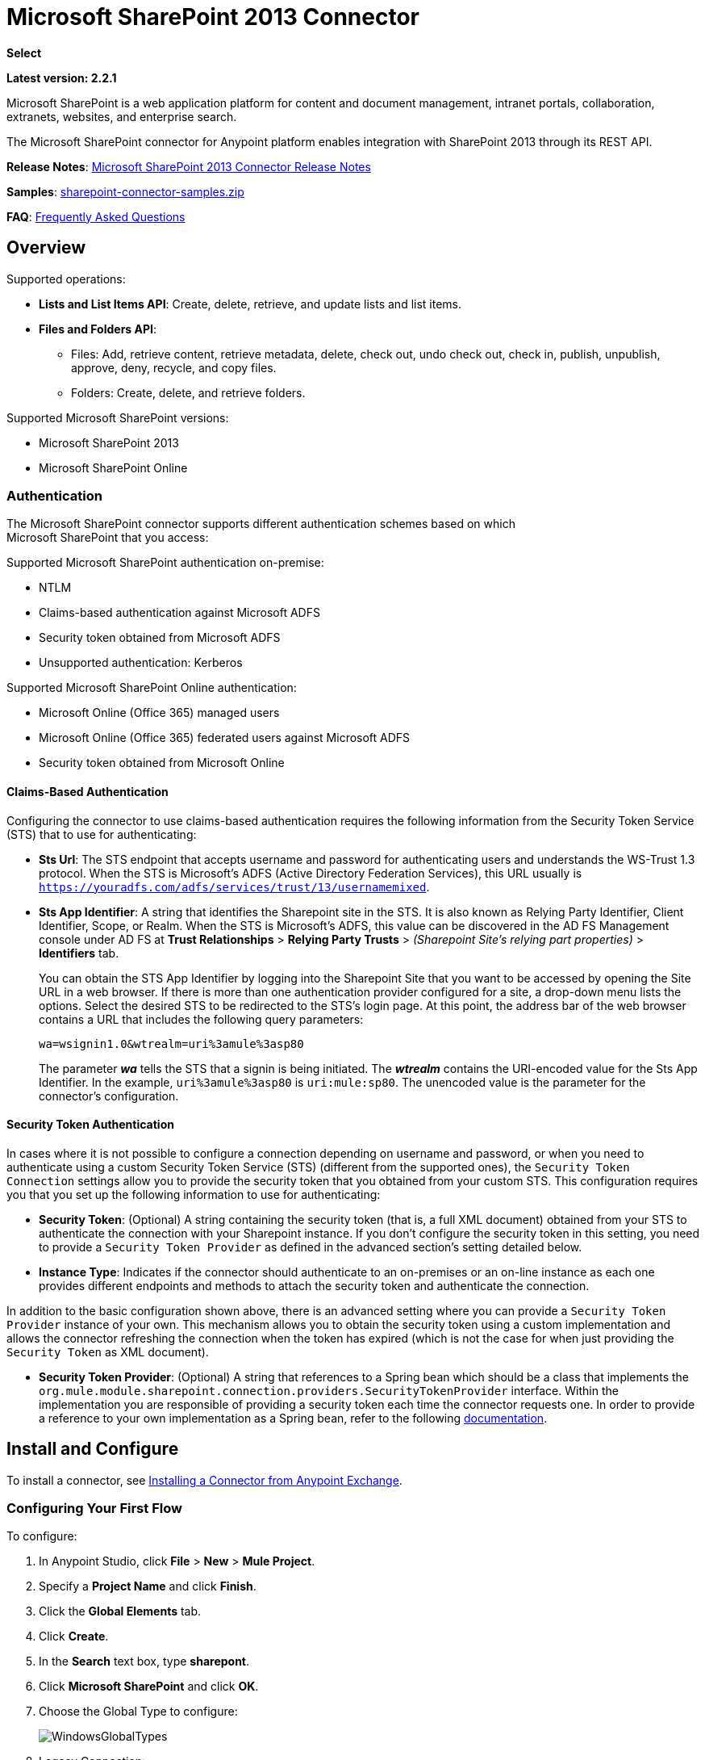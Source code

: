 = Microsoft SharePoint 2013 Connector
:keywords: anypoint studio, connector, endpoint, microsoft, sharepoint, share point, intranet

*Select*

*Latest version: 2.2.1*

Microsoft SharePoint is a web application platform for content and document management, intranet portals, collaboration, extranets, websites, and enterprise search.

The Microsoft SharePoint connector for Anypoint platform enables integration with SharePoint 2013 through its REST API.

*Release Notes*:
link:/release-notes/microsoft-sharepoint-2013-connector-release-notes[Microsoft SharePoint 2013 Connector Release Notes]

*Samples*: link:_attachments/sharepoint-connector-samples.zip[sharepoint-connector-samples.zip]

*FAQ*: <<Frequently Asked Questions>>

== Overview

Supported operations:

* *Lists and List Items API*: Create, delete, retrieve, and update lists and list items.
* *Files and Folders API*: 
** Files: Add, retrieve content, retrieve metadata, delete, check out, undo check out, check in, publish, unpublish, approve, deny, recycle, and copy files.
** Folders: Create, delete, and retrieve folders. 

Supported Microsoft SharePoint versions:

* Microsoft SharePoint 2013
* Microsoft SharePoint Online

=== Authentication

The Microsoft SharePoint connector supports different authentication schemes based on which +
Microsoft SharePoint that you access:

Supported Microsoft SharePoint authentication on-premise:

* NTLM
* Claims-based authentication against Microsoft ADFS
* Security token obtained from Microsoft ADFS
* Unsupported authentication: Kerberos

Supported Microsoft SharePoint Online authentication:

* Microsoft Online (Office 365) managed users
* Microsoft Online (Office 365) federated users against Microsoft ADFS
* Security token obtained from Microsoft Online

==== Claims-Based Authentication

Configuring the connector to use claims-based authentication requires the following information from the Security Token Service (STS) that to use for authenticating:

* *Sts Url*: The STS endpoint that accepts username and password for authenticating users and understands the WS-Trust 1.3 protocol. When the STS is Microsoft’s ADFS (Active Directory Federation Services), this URL usually is `https://youradfs.com/adfs/services/trust/13/usernamemixed`.
* *Sts App Identifier*: A string that identifies the Sharepoint site in the STS. It is also known as Relying Party Identifier, Client Identifier, Scope, or Realm. When the STS is Microsoft’s ADFS, this value can be discovered in the AD FS Management console under AD FS at *Trust Relationships* > *Relying Party Trusts* > _(Sharepoint Site’s relying part properties)_ > *Identifiers* tab.
+
You can obtain the STS App Identifier by logging into the Sharepoint Site that you want to be accessed by opening the Site URL in a web browser. If there is more than one authentication provider configured for a site, a drop-down menu lists the options. Select the desired STS to be redirected to the STS’s login page. At this point, the address bar of the web browser contains a URL that includes the following query parameters: +
+
`wa=wsignin1.0&wtrealm=uri%3amule%3asp80`
+
The parameter *_wa_* tells the STS that a signin is being initiated. The *_wtrealm_* contains the URI-encoded value for the Sts App Identifier. In the example, `uri%3amule%3asp80` is `uri:mule:sp80`. The unencoded value is the parameter for the connector’s configuration.

==== Security Token Authentication

In cases where it is not possible to configure a connection depending on username and password, or when you need to authenticate using a custom Security Token Service (STS) (different from the supported ones), the `Security Token Connection` settings allow you to provide the security token that you obtained from your custom STS. This configuration requires you that you set up the following information to use for authenticating:

* *Security Token*: (Optional) A string containing the security token (that is, a full XML document) obtained from your STS to authenticate the connection with your Sharepoint instance. If you don't configure the security token in this setting, you need to provide a `Security Token Provider` as defined in the advanced section's setting detailed below.
* *Instance Type*: Indicates if the connector should authenticate to an on-premises or an on-line instance as each one provides different endpoints and methods to attach the security token and authenticate the connection.

In addition to the basic configuration shown above, there is an advanced setting where you can provide a `Security Token Provider` instance of your own. This mechanism allows you to obtain the security token using a custom implementation and allows the connector refreshing the connection when the token has expired (which is not the case for when just providing the `Security Token` as XML document).

* *Security Token Provider*: (Optional) A string that references to a Spring bean which should be a class that implements the `org.mule.module.sharepoint.connection.providers.SecurityTokenProvider` interface. Within the implementation you are responsible of providing a security token each time the connector requests one. In order to provide a reference to your own implementation as a Spring bean, refer to the following link:/https://docs.mulesoft.com/mule-user-guide/v/3.8/using-spring-beans-as-flow-components[documentation].

== Install and Configure

To install a connector, see link:/getting-started/anypoint-exchange#installing-a-connector-from-anypoint-exchange[Installing a Connector from Anypoint Exchange].

=== Configuring Your First Flow

To configure:

. In Anypoint Studio, click *File* > *New* > *Mule Project*.
. Specify a *Project Name* and click *Finish*.
. Click the *Global Elements* tab.
. Click *Create*.
. In the *Search* text box, type *sharepont*.
. Click *Microsoft SharePoint* and click *OK*.
. Choose the Global Type to configure:
+
image:WindowsGlobalTypes.png[WindowsGlobalTypes] 
+
. Legacy Connection:
.. Fill in the *Username*, *Password*, and *Site URL*.
.. For authentication:
* If using a self-signed SSL certificate, and click the *Disable SSL certificate validation* checkbox.
* To connect with Claims Authentication, fill in STS URL (Security Token Service) and scope (Relying Party Identifier).  The STS URL has to point to the endpoint of the STS that accepts username and password as authentication credentials and understands WS-Trust 1.3 standard. In ADFS, the endpoint is usually `https://myadfs.com/adfs/services/trust/13/usernamemixed`. Also, the endpoint has to be enabled in ADFS (it is enabled by default).
* To connect with NTLM Authentication, fill in *Domain*.
* To connect to SharePoint Online, leave  NTLM and Claims inputs empty. Just specify a *Username*, *Password*, and *Site URL*.

//^

.. Click *Test Connection* to ensure the connection works correctly:
+
image:SPGlobalElementProps.png[SPGlobalElementProps] 

The other connection types require similar information. 

*Note*: The Pooling Profile, Reconnection, and Notes tabs can be ignored. These are provided by Studio and contain default information.

=== Creating an Anypoint Studio Flow

To create an Anypoint Studio flow:

. From Anypoint Studio, click *File* > *New* > *Mule Project*.
. Specify a *Project Name* and click *Finish*.
. In the Search box, type *http* and drag an *HTTP Connector* to the canvas.
. In the Search box, type *sharepoint* and drag a Microsoft SharePoint connector instance next to the HTTP connector.
. In the Search box, type *json* and drag an *Object to JSON* transformer next to the Microsoft SharePoint connector.
+
image:SPMuleFlow.png[SPMuleFlow]
+
. Double-click the HTTP connector. Make sure *Host* is set to *localhost* and *Port* is set to *8081*. Set the *Path* to *query*. Click *OK*.
. Double-click the Microsoft SharePoint connector and click the green plus symbol.
. Update the following configuration values: +
.. From the Connector Configuration list, click the *Microsoft SharePoint* configuration that was previously created.
.. From the Operation list, click *List query*.  +
 *Note*: The *List query* option only appears in the Operation list after you have successfully connected to a SharePoint instance.
.. From the Language list, click *DataSense Query Language*.
. Click Query Builder: +
.. From the list of Types, click *Documents*.
.. From the list of Fields, click *ID*, and *Title*.
.. From Order By, click *Title*.
.. From Direction, click  *DESCENDING*  +
 +
image:MSSPQueryBuilder.png[MSSPQueryBuilder] 

== Running the Flow

. In Package Explorer, right click on sharepoint2013-demo and select *Run As > Mule Application*.
. Check the console to see when the application starts. You should see the following  message if no errors occurred: +
+

[source, code, linenums]
----
++++++++++++++++++++++++++++++++++++++++++++++++++++++++++++
+ Started app 'sharepoint2013-demo'                        +
++++++++++++++++++++++++++++++++++++++++++++++++++++++++++++
----

. Open an Internet browser and visit http://localhost:8081/query
. The list of documents are ordered by descending title and returns in JSON format  (results vary according to your SharePoint 2013 instance). +

[source, code, linenums]
----
[{"__metadata":{"id":"Web/Lists(guid'2af685ae-5aec-4f60-b175-
54b21b6bd668')/Items(4)","uri":"https://ec2-54-200-49-206.us-west-
2.compute.amazonaws.com/_api/Web/Lists(guid'2af685ae-5aec-4f60-b175-
54b21b6bd668')/Items(4)","etag":"\"1\"","type":"SP.Data.Shared_x0020_Document
sItem"},"Id":4,"ID":4,"Title":"folder"}]
----

== Operations: Lists and List Items API

Use the Lists and List Items API to create, retrieve, update, and delete SharePoint lists and list items.

=== Creating, Updating, and Deleting List Items

When creating or updating an item, specify the list ID. After you specify an ID, DataSense fetches the list's metadata and the object builder shows each field that can be completed:

[source, xml, linenums]
----
<sharepoint-2013:list-create config-ref="Sharepoint_2013" doc:name="Sharepoint 2013" baseTemplate="GENERIC_LIST" title="Title"> <sharepoint-2013:list ref="#[payload]"/> </sharepoint-2013:list-create>
----

Or define the attributes in the connector itself:

[source, xml, linenums]
----
<sharepoint-2013:list-create config-ref="Sharepoint_2013" doc:name="Sharepoint 2013" baseTemplate="GENERIC_LIST" title="Title"> <sharepoint-2013:list contentTypesEnabled="true" description="Description"/> </sharepoint-2013:list-create>
----

For retrieving and deleting lists, only the list ID is necessary:

[source, xml, linenums]
----
<sharepoint-2013:list-delete config-ref="Sharepoint_2013" doc:name="Sharepoint 2013" listId="8e306633-c600-40ab-80db-80f57968c0a1" />
----

=== Creating, Updating, and Deleting List Items

When creating or updating an item, specify a list ID. DataSense uses the list ID to fetch a list's metadata. The Object Builder provides the fields you need to complete.

image:MSSPObjectBuilder.png[MSSPObjectBuilder]

=== Querying List Items

Using the query builder:

On the left panel, every not hidden list appears. On the right panel, the fields of the selected list appear. If the field is a *Lookup Field*, the field type is either `SharepointListReference` or `SharepointListMultiValueReference`.

image:SPQueryBuilder.png[SPQueryBuilder]

If any of these fields are selected to be returned by the query, two types of return objects are available, depending on the value of the *Retrieve full objects for reference fields* checkbox:

* *not checked*: A summary object containing the reference object's ID and the reference object list's ID:
+
[source, json, linenums]
----
{
    "Title": "A title",
    "LookupFieldId": {
        "id": "1",
        "lookupListId": "aaaa-1111-bbbb-2222"
    },
    "MultiValueLookupFieldId": {
        "ids": [
            1,
            2,
            3
        ],
        "lookupListId": "cccc-3333-dddd-4444"
    }
}
----
+
This object can later be used in another connector to retrieve the referenced object
together with a for-each component:
+
image:MSSPListItemQuery.png[MSSPListItemQuery] 

* *checked*. Retrieves the full object graph. In case there is a cycle, the summary reference object displays:
+
[source, json, linenums]
----
{
    "Title": "A title",
    "LookupFieldId": {
        "Title": "Another title",
        "Id": "1",
        "Property1": "A value"
    },
    "MultiValueLookupFieldId": [
        {
            "Title": "Another title",
            "Id": "1",
            "Property1": "A value"
        },
        {
            "Title": "Another title",
            "Id": "2",
            "Property1": "A value"
        }
    ]
}
----

Example *Query Text*:

image:SPExampleQText.png[SPExampleQText]

WARNING: Checking this option may cause large item lists with many reference fields to take a long time to retrieve.

Since version 2.1.10 of this connector you can use the _internal_ or _title_ field names in DSQL queries (as well as in other list's operations as detailed below).

For example for the previous query:

[source]
----
SELECT AuthorId, Created, List3MultiId FROM 8e306633-c600-40ab-80db-80f57968c0a1
----

If their _titles_ are the following _Author_, _Date created_ and _Details_ respectively, then you can write the query the using field names:

[source]
----
SELECT Author, 'Date created', Details FROM Inventory
----

As well as you can mix _internal_ and _title_ too:

[source]
----
SELECT AuthorId, 'Date created', List3MultiId FROM Inventory
----

Using _internal_ and/or _title_ field names is supported within the following list's operations ONLY:

- Adding a new item to the list
- Updating an existent item in the list
- Querying items in the list

NOTE: In order to filter by a datetime field type, you need to write the value using ISO8601 format when specified in a DSQL clause (for example, Created > 2000-01-01T00:00:00-03:00).

== Operations: File and Folder API

Using the File and Folder API allows you to create, retrieve, update, and delete files and folders, and also check in, check out, publish, approve, deny, copy, and recycle files from Documents Lists.

When using the folders operations, the server's relative URL refers to where the folder is or will be. The URL can be in the format _/site/docList/innerFolder_ or in _docList/innerFolder_  format. In the second case, the site specified in the connector's configuration site URL parameter is used.

When using the files operations, the file server relative URL refers to a folder server relative URL plus the filename: _/site/docList/innerFolder/filename_ or _docList/innerFolder/filename_.

=== Creating and Deleting a Folder

You can create or delete a folder by specifying the server relative URL where the folder is or where you plan to create the folder.

The resulting flow looks:

[source, xml, linenums]
----
<sharepoint-2013:folder-create config-ref="Sharepoint_2013" 
url="/path/to/folder" doc:name="Sharepoint 2013"/>

<sharepoint-2013:folder-delete config-ref="Sharepoint_2013" 
url="/path/to/folder" doc:name="Sharepoint 2013"/>
----

=== Adding a File

A file can be uploaded by selecting a physical file or passing an input stream to the connector, and it's uploaded to the specified server relative URL. For example, you can use this together with a File Connector to upload files to a list. 

Using an input stream:

[source, xml, linenums]
----
<sharepoint-2013:file-add config-ref="Sharepoint_2013" 
fileServerRelativeUrl="/path/to/folder/filename" 
fileContentStream-ref="#[payload]" overwrite="true" 
doc:name="Sharepoint 2013"/>
----

In order to upload large files you need to configure your Sharepoint and IIS servers:

- Set 'Maximum Upload Size' to 2047MB (max) at SP management console for site.
- Set connection timeout for IIS site to high value.
- Set the 'Maximum Allowed Content Length' to 2147483647 for IIS app (at request filtering).

NOTE: The Sharepoint REST API (which the connector uses) supports uploading files up to 2GB. When working with large files it's recommended to provide the system local path to the file (_localFilePath_ parameter's value) as it's the most efficient way to upload it through the connector.

=== Getting File Contents

The file content is returned as a byte array. For example, you can use this as an input of a File Connector to download files from a list:

[source, xml, linenums]
----
<sharepoint-2013:file-get-content config-ref="Sharepoint_2013" 
doc:name="Sharepoint 2013" 
fileServerRelativeUrl="/path/to/folder/filename"/>
----

=== Querying Files and Folders

This operation returns all the files and folders that match the specified criteria, starting from the specified folder.

Using the query builder:

* On the left panel, a document list from the SharePoint instance appears. The selected instance is used as part of the starting path to query the files and folders.
* On the right panel, for every document list, the same fields appear.
* Additionally, you can specify an inner folder or folders in the _Folder Path_ input, to use as the starting path.
* When selecting the recursive checkbox, files and folders are searched recursively in every folder of the starting path.

To set query builder options:

image:SharePointFolderPath.png[SharePointFolderPath]

Example:

[source, code, linenums]
----
sharepoint-2013:file-query config-ref="Sharepoint_2013" query="dsql:SELECT Author,ModifiedBy,Name,ServerRelativeUrl FROM #[header:inbound:documentListName]" recursive="true" doc:name="Sharepoint 2013"/>
 
<sharepoint-2013:folder-query config-ref="Sharepoint_2013" recursive="true" query="dsql:SELECT ItemCount,Name,ServerRelativeUrl FROM #[header:inbound:documentListName] WHERE ItemCount &gt; 0" doc:name="Sharepoint 2013"/>
----

=== Other File Operations

Approve, Check In, Check Out, Deny, Publish, Undo Checkout, and Unpublish, are all very similar to use. Specify the file URL, and in some, pass an additional comment as a parameter.

[source, xml, linenums]
----
<sharepoint-2013:file-publish config-ref="Sharepoint_2013" 
doc:name="Sharepoint 2013" fileServerRelativeUrl="" comment=""/>
----

=== Setting File Metadata

You can get and set metadata on files that are uploaded to Document Libraries by using the *Update List Item* operation.

To set the properties of the file in the list, you must know the *List Item Id*. This can be retrieved using the deferred *ListItemAllFields* property.

The following flow illustrates how a *File Add* may chain directly to an *Update List Item* operation to upload a file to a list and set the metadata immediately after:

[source, xml, linenums]
----
<flow name="sharepoint_demo_fileAddWithMetadata"
   doc:name="sharepoint_demo_fileAddWithMetadata">
   <http:inbound-endpoint exchange-pattern="request-response" host="localhost"
     port="8081" path="upload" doc:name="HTTP"/>
   <sharepoint:file-add config-ref="Sharepoint" 
     fileServerRelativeUrl="/Shared Documents/myfile.txt" 
     overwrite="true" 
     doc:name="Add file"/>
   <sharepoint:resolve-object config-ref="Sharepoint" 
     doc:name="Get ListItemId of File" 
     url="#[payload.listItemAllFields.__deferred.uri]"/>
   <sharepoint:list-item-update config-ref="Sharepoint" itemId="#[payload.Id]"
     listId="ccbfaf65-b53e-48ac-be19-adf45192ecc3" doc:name="Set file properties">
       <sharepoint:updated-properties>
           <sharepoint:updated-property key="Title">Test title</sharepoint:updated-property>
       </sharepoint:updated-properties>
   </sharepoint:list-item-update>
   <set-payload value="OK" doc:name="Set Payload"/>
</flow>
----

== Resolving Deferred Properties

For performance reasons, many SharePoint operations return a basic set of data for an entity along with one or more deferred property references you can use to retrieve additional detail or related objects.

You can use the generic *Resolve object* or *Resolve collection* operations to resolve the deferred property set to a single `Map<string,object>` or a `List<Map<string,object>>` and access this information in the flow.

For example, this technique gets the full set of fields of a SharePoint File object:

[source, xml, linenums]
----
<sharepoint:resolve-object config-ref="SharePoint" 
  url="#[payload.listItemAllFields.__deferred.url]" 
  doc:name="Microsoft SharePoint" >
</sharepoint:resolve-object>
----

Using the Mule Debugger or Logger component to log the payload, you can identify properties with a `_deferred` URL property.

== Attaching a File to a List Item

To attach a file to a list item, use the ResolveObject operation as shown in this example:

[source, xml, linenums]
----
<flow name="sp-testFlow2">
    <http:listener config-ref="HTTP_Listener_Configuration" path="/at" doc:name="HTTP"/>
    <set-variable variableName="FileNameToAttach" value="CHANGELOG.md" doc:name="Set FileNameToAttach"/>
    <sharepoint:list-item-query config-ref="Microsoft_SharePoint__NTLM_Connection" query="dsql:SELECT ID,Title FROM 82b2a455-3faf-4162-8276-63a1093fcc7e WHERE Title = 'test-list-item-1'" doc:name="Read List Item"/>
    <set-variable variableName="ListItemUrl" value="#[payload.next() .__metadata.uri]" doc:name="SetListItemUri from list item query result"/>
    <set-payload value="#[groovy:new FileInputStream('C:\\temp\\' + flowVars.FileNameToAttach)]" doc:name="Set file to attach as inputstream in payload"/>
    <sharepoint:resolve-object config-ref="Microsoft_SharePoint__NTLM_Connection" url="#[flowVars.ListItemUrl]/AttachmentFiles/add(FileName='#[flowVars.FileNameToAttach]')" resolveRequestType="Create" doc:name="create attachment"/>
    <json:object-to-json-transformer doc:name="Object to JSON"/>
</flow>
----

The flow shows how to:

. Get the list item URI by reading it from SharePoint. If you already have the list item because it’s being created in the same flow, you can use that one.
. Read a file into an input stream. Here it's from c:\temp (find the path in the flow to replace it).
. Create the list item attachment with the file.

== Executing Direct Calls Against the REST API

SharePoint REST API allows a large number of commands that can be reached though *Resolve object* and *Resolve collection* actions. These operations provide an authenticated call to a specified URL, and resolves into a Map and a `List<Map>` respectively.

The *Resolve object* operation accepts all the HTTP verbs (GET, POST, PUT/MERGE, DELETE) and allows sending a body in the request to the API. The body’s default value is the payload of the Mule message.

The body can be for API endpoints that accept a JSON:

* `Map<String, Object>` that is converted to a JSON string.
* `String` containing the JSON. This string is sent as-is.

For API endpoints that accept a file:

* `InputStream` with the file. The stream closes after using it.
* `byte[]` with the file. This byte arrays is sent as-is.

== Working with Choice Column Type with Multiple Values

You can configure a Choice column type to allow multiple values. The metadata in Studio for columns accepting multiple values appears as follows:

image:SharePointChoiceMultiSelect.png[SharePointChoiceMultiSelect]

Assuming that the target List in SharePoint has a Title property and a multi-select column called ChoiceMultiSelect that accepts values `"one"`, `"two"`, or `"three"`, the following Groovy script constructs a payload that sets the selection to `"one", "three"`:

[source, code]
----
[Title: "foo", ChoiceMultiSelect: [results: ["one", "three"]]]
----

Any language that can construct a `List<string>` for the multi-select column results property may be used to similar effect.

This block of pseudo code demonstrates how to set Choice #1 and Choice #2 as the values for the ChoiceMultiSelect column:

[source, code, linenums]
----
values = new List<String>
values.add("Choice #1")
values.add("Choice #2")
multiValuesMap = new Map<String, Object>
multiValuesMap["results"] = values
List-item["ChoiceMultiSelect"] = multiValuesMap
----

== Exception Handling

=== Exception When Connecting

If the connector fails to connect with the SharePoint instance for any reason, an exception of type ConnectionException is thrown.

The exception message helps debug the cause of the exception.

=== Exception in Operations

If when executing an operation, an error occurs, a SharepointException is thrown with a message about the error.

== Frequently Asked Questions

==== Which versions of SharePoint are supported by this connector?

The SharePoint connector supports SharePoint 2013 on-premises, and SharePoint online versions.

==== What authentication schemes are supported by the connector?

Options for authentication against on-premises SharePoint instances include Claims Authentication (ADFS) and NTLM. For SharePoint Online, authentication using standard SharePoint online user credentials is supported.

==== What parts of the SharePoint object model are accessible by the connector?

Specific support for Files and Folders, Lists, ListItems and Attachments is offered. Additionally, all other entities of the SharePoint API are accessible in JSON form via the ResolveObject and ResolveCollection operations.

==== Is DataSense and DataMapper supported by this connector?

Yes, all supported entities and entity attributes are exposed to Studio by the connector for use with DataMapper.

==== What operations can I perform with the connector?

For the Lists and ListItems API, supported operations include Create, Retrieve, Update, and Delete. For Files and Folders, operations include Add, retrieve content, retrieve metadata, delete, check out, undo check out, check in, publish, unpublish, approve, deny, recycle, and copy.

==== Are there any examples that show how to use the connector?

Yes, an example project for Anypoint Studio is freely available in the link:_attachments/sharepoint-connector-samples.zip[sharepoint-connector-samples.zip].

==== What Mule editions can I use this connector on?

This connector is supported on any Enterprise Edition Anypoint platform running on any operating system and bitness, including the CloudHub integration PaaS.

== See Also 

* link:/mule-user-guide/v/3.8/mule-expression-language-mel[Mule Expression Language (MEL)]
* link:/mule-user-guide/v/3.8/endpoint-configuration-reference[Configuring Endpoints]
* link:/mule-user-guide/v/3.8/transformers[Studio Transformers]    
* link:/mule-user-guide/v/3.8/flow-reference-component-reference[Flow References]
* link:http://training.mulesoft.com[MuleSoft Training]
* link:https://www.mulesoft.com/webinars[MuleSoft Webinars]
* link:http://blogs.mulesoft.com[MuleSoft Blogs]
* link:http://forums.mulesoft.com[MuleSoft Forums]
